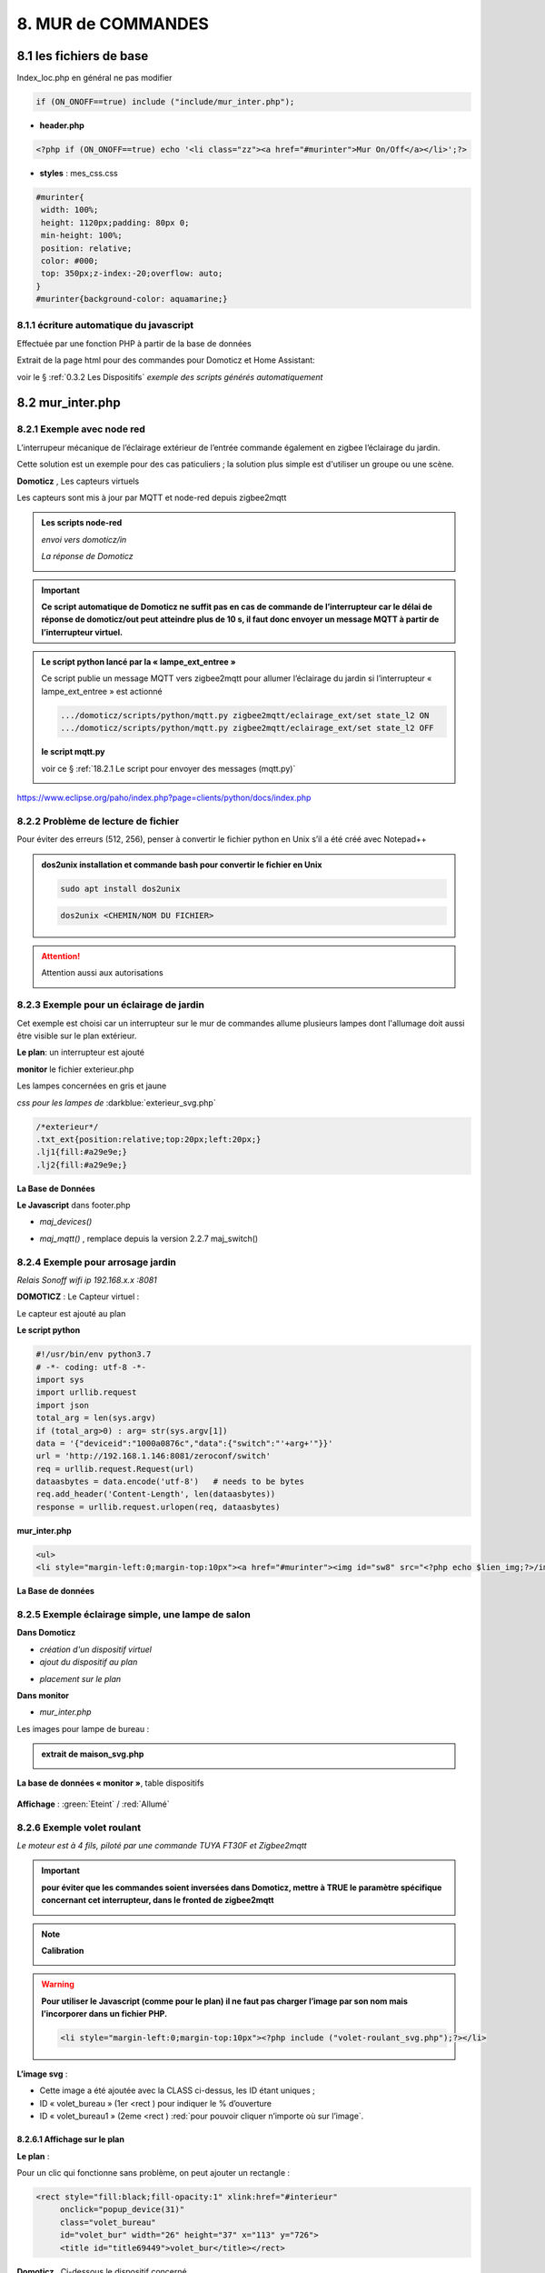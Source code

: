 8. MUR de COMMANDES
-------------------

|image574|

|image575|

8.1 les fichiers de base 
^^^^^^^^^^^^^^^^^^^^^^^^
Index_loc.php en général ne pas modifier

.. code-block:: 

   if (ON_ONOFF==true) include ("include/mur_inter.php");

- **header.php**

.. code-block:: 

   <?php if (ON_ONOFF==true) echo '<li class="zz"><a href="#murinter">Mur On/Off</a></li>';?>

- **styles** : mes_css.css

.. code-block:: 

   #murinter{
    width: 100%;
    height: 1120px;padding: 80px 0;
    min-height: 100%;
    position: relative;
    color: #000;
    top: 350px;z-index:-20;overflow: auto;
   }
   #murinter{background-color: aquamarine;}

8.1.1 écriture automatique du javascript
========================================
Effectuée par une fonction PHP à partir de la base de données

Extrait de la page html pour des commandes pour Domoticz et Home Assistant:

|image580|

voir le §  :ref:`0.3.2 Les Dispositifs`  *exemple des scripts générés automatiquement*

8.2 mur_inter.php
^^^^^^^^^^^^^^^^^^

|image582|

8.2.1 Exemple avec node red
===========================
L’interrupeur mécanique de l’éclairage extérieur de l’entrée commande également en zigbee l’éclairage du jardin.

Cette solution est un exemple pour des cas paticuliers ; la solution plus simple est d'utiliser un groupe ou une scène.

|image583| |image584|

**Domoticz** , Les capteurs virtuels

|image585|

Les capteurs sont mis à jour par MQTT et node-red depuis zigbee2mqtt

.. admonition:: **Les scripts node-red** 

   *envoi vers domoticz/in*

   |image586|

   *La réponse de Domoticz* 

   |image587|

.. important:: **Ce script automatique de Domoticz ne suffit pas en cas de commande de l’interrupteur car le délai de réponse de domoticz/out peut atteindre plus de 10 s, il faut donc envoyer un message MQTT à partir de l’interrupteur virtuel.**

.. admonition:: **Le script python lancé par la « lampe_ext_entree »**

   Ce script publie un message MQTT vers zigbee2mqtt pour allumer l’éclairage du jardin si 
   l’interrupteur « lampe_ext_entree » est actionné

   |image588|

   .. code-block:: 

      .../domoticz/scripts/python/mqtt.py zigbee2mqtt/eclairage_ext/set state_l2 ON 
      .../domoticz/scripts/python/mqtt.py zigbee2mqtt/eclairage_ext/set state_l2 OFF

   **le script mqtt.py**

   voir ce §  :ref:`18.2.1 Le script pour envoyer des messages (mqtt.py)`
   
   |image591|

|paho|
 
https://www.eclipse.org/paho/index.php?page=clients/python/docs/index.php



8.2.2 Problème de lecture de fichier
====================================

Pour éviter des erreurs (512, 256), penser à convertir le fichier python en Unix s’il a été créé
avec Notepad++

.. admonition:: **dos2unix**
   installation  et commande bash pour convertir le fichier en Unix

   .. code-block:: 

      sudo apt install dos2unix

   .. code-block::

      dos2unix <CHEMIN/NOM DU FICHIER>



.. attention:: 

   Attention aussi aux autorisations

   |image590|

8.2.3 Exemple pour un éclairage de jardin
=========================================
Cet exemple est choisi car un interrupteur sur le mur de commandes allume plusieurs lampes dont l'allumage doit aussi être visible sur le plan extérieur.

**Le plan**: un interrupteur est ajouté

|image592|

**monitor** le fichier exterieur.php

Les lampes concernées en gris et jaune

|image595|

|image596|

*css pour les lampes de* :darkblue:`exterieur_svg.php`

.. code-block:: 

   /*exterieur*/
   .txt_ext{position:relative;top:20px;left:20px;}
   .lj1{fill:#a29e9e;}
   .lj2{fill:#a29e9e;}

|image594|

**La Base de Données**

|image597|

**Le Javascript** dans footer.php

- *maj_devices()*

|image598|

- *maj_mqtt()* , remplace depuis la version 2.2.7 maj_switch()

|image599|

8.2.4 Exemple pour arrosage jardin
==================================
*Relais Sonoff wifi ip 192.168.x.x :8081*

**DOMOTICZ** : Le Capteur virtuel :

|image601|

|image602|

Le capteur est ajouté au plan

|image604|

**Le script python**

.. code-block:: 

   #!/usr/bin/env python3.7
   # -*- coding: utf-8 -*-
   import sys
   import urllib.request
   import json    
   total_arg = len(sys.argv)
   if (total_arg>0) : arg= str(sys.argv[1])
   data = '{"deviceid":"1000a0876c","data":{"switch":"'+arg+'"}}'
   url = 'http://192.168.1.146:8081/zeroconf/switch'
   req = urllib.request.Request(url)
   dataasbytes = data.encode('utf-8')   # needs to be bytes
   req.add_header('Content-Length', len(dataasbytes))
   response = urllib.request.urlopen(req, dataasbytes)

**mur_inter.php**

.. code-block:: 

   <ul>
   <li style="margin-left:0;margin-top:10px"><a href="#murinter"><img id="sw8" src="<?php echo $lien_img;?>/images/arrosage.svg" width="60" height="auto" alt=""/></a></li>

**La Base de données** 

|image606|

8.2.5 Exemple éclairage simple, une lampe de salon
==================================================
**Dans Domoticz**

- *création d'un dispositif virtuel*

- *ajout du dispositif au plan*

|image609|

- *placement sur le plan*

**Dans monitor**

- *mur_inter.php*

|image612|

Les images pour lampe de bureau :

|image613| |image614|

.. admonition:: **extrait de maison_svg.php**
   |image615|

   |image616|

**La base de données « monitor »**, table dispositifs

 |image617|

**Affichage** : :green:`Eteint` / :red:`Allumé` 

|image618| |image619|
    
8.2.6 Exemple volet roulant
===========================
*Le moteur est à 4 fils, piloté par une commande TUYA FT30F et Zigbee2mqtt*

|image620|

.. important:: **pour éviter que les commandes soient inversées dans Domoticz, mettre à TRUE le paramètre spécifique concernant cet interrupteur, dans le fronted de zigbee2mqtt**

   |image621|

.. note:: **Calibration**

   |image1140|

.. warning:: **Pour utiliser le Javascript (comme pour le plan) il ne faut pas charger l’image par son nom mais l’incorporer dans un fichier PHP.**

   .. code-block:: 

      <li style="margin-left:0;margin-top:10px"><?php include ("volet-roulant_svg.php");?></li>

**L’image svg** :

|image623|

- Cette image a été ajoutée avec la CLASS ci-dessus, les ID étant uniques ; 

- ID « volet_bureau » (1er <rect ) pour indiquer le % d’ouverture

- ID « volet_bureau1 » (2eme <rect ) :red:`pour pouvoir cliquer n’importe où sur l’image`.

8.2.6.1 Affichage sur le plan
"""""""""""""""""""""""""""""
**Le plan** :

|image624|

Pour un clic qui fonctionne sans problème, on peut ajouter un rectangle :

.. code-block:: 

   <rect style="fill:black;fill-opacity:1" xlink:href="#interieur" 
	onclick="popup_device(31)" 
	class="volet_bureau" 
	id="volet_bur" width="26" height="37" x="113" y="726">
	<title id="title69449">volet_bur</title></rect> 

|image626|

**Domoticz** ,  Ci-dessous le dispositif concerné 

|image627|

**Base de données SQL**

- Enregistrer le dispositif avec l’ID pour le mur de commande et une CLASS pour le plan (permet de visualiser, comme pour les lampes l’ouverture ou la fermeture des volets 

  |image628|

.. note:: **Sur le plan on indique simplement si les volets sont fermés ou ouverts (même partiellement)**

   |image629|

**Le Javascript** , footer.php

- *maj_devices()*

 |image630|

	. L’ouverture est Open ou les 12 premiers caractères sont « Set Level :  » 

	. La fermeture est Closed

	|image631|

8.2.6.2 Dans le mur ON/OFF
"""""""""""""""""""""""""""
*Pour afficher le % d’ouverture*

Pour indiquer le % d’ouverture on ajoute un rectangle dans l’image, la hauteur sera fonction du % d’ouverture ; pour cela il faut indiquer dans l’image la hauteur de référence ; sinon un pourcentage s’appliquera à la hauteur déjà modifiée qui diminuera au fil des mises à jour.

.. important:: **Height de l’image sera suivant le % d’ouverture modifié dans le Dom, c’est pourquoi on crée un attribut h qui est le reflet du height d’origine**

   |image632|

   Le volume d’ouverture est indiqué dans Data : Set Level : VALEUR en %

   |image633|

   On applique ce pourcentage au rectangle de l’mage.

Dans maj_devices() , on récupère la valeur h de l’image

.. code-block:: 

   var h=document.getElementById(val.ID1).getAttribute("h");

On attribue à l’image la bonne hauteur qui tient compte du % d’ouverture

.. code-block:: 

   document.getElementById(val.ID1).setAttribute("height",parseInt((h*pourcent[2])/100));

Ou suivant que les 100% soit pour l’ouverture ou la fermeture :

.. code-block:: 

   document.getElementById(val.ID1).setAttribute("height",parseInt((h*(100-pourcent[2]))/100));

**Affichage sur le mur de commandes**:

 |image634|

*La fonction complète maj_devices(plan) dans footer.php*

|image635|

.. admonition:: **Manoeuvrer le volet**
   
   Le rectangle indiquant le % d’ouverture peut être très petit, aussi pour pouvoir cliquer n’importe où sur l’image, il suffit d’ajouter un rectangle incolore comme déjà indiqué dans ce paragraphe :

   |image636|

   On ajoute l’id de ce rectangle dans la base de données :

   |image637|

   Comme pour les commandes onoff , les scripts des commandes onoff+stop sont écrits automatiquement par la fonction function sql_plan($t) ;

   |image638|

   Le wiki de Domoticz concernant ces commandes :

   |image639|

   La fonction PHP sql_1() , partie consacrée à :darkblue:`maj_js=onoff+stop`

   .. code-block:: 

      if ($row['maj_js']=="onoff+stop") {$sl='").on("click", function () 
      {$("#popup_vr").fadeIn(300);document.getElementById("VR").setAttribute("title","'.$row['idm'].'");document.getElementById("VR").setAttribute("rel","'.$row['idx'].'");})';}

   La fenêtre complémentaire :

   |image641|

   le code PHP dans mur_inter.php

   |image642|

   C’est cette fenêtre qui va envoyer les commandes d’ouverture, fermeture 

8.2.6.3 les scripts JS
""""""""""""""""""""""
2 solutions:

8.2.6.3.1  avec Ajax et PHP
~~~~~~~~~~~~~~~~~~~~~~~~~~~
*amount=id pour input button* voir l'mage du § prec

|image643|

Ci-dessus, on récupère idx idm et la commande

|image644|

Mise à jour instantanée : on utilise la fonction qui met à jour dans monitor, les dispositifs si ils sont activés depuis domoticz ou Home Assistant.(d'où son nom maj_mqtt)

|image645|

8.2.6.3.2 avec MQTT
~~~~~~~~~~~~~~~~~~~
C’est une autre solution qui peut s’appliquer pour tout dispositifs non gérer par HA ou DZ. Il faut installer la bibliothèque ci-dessous paho-mqtt voir le § :ref:`18.2 Installer Paho-mqtt`

https://www.eclipse.org/paho/index.php?page=clients/js/index.php

Cette solution est aussi utilisée pour la mise à jour des données en temps réel: :ref:`1.1.3.2 Solution temps réel MQTT` et :ref:`1.3.5.1.b rafraichissement avec MQTT`

|image646|

|image647|

Ce fichier est chargé automatiquement dans footer.php si MQTT est à true dans /admin/config

.. code-block:: 

   define('MQTT', false);//  true si serveur MQTT utilisé par monitor

.. code-block:: 

   if (MQTT==true) echo '<script src="js/mqttws31.js"></script>';?>	

La même commande de volet par MQTT

|image650|

L'envoi des données doit être un tableau json

|image651|

.. code-block:: 

   Value= {idx : 177,  switchcmd : ‘’ Set Level’’ , level  : ‘’ On ‘’} 

.. note::
   Le topic étant **domoticz/in**, voir cette page de domo-site.fr :http://domo-site.fr/accueil/dossiers/90

   Cette page est consacrée à un capteur mais la publication d'un message est identique

.. admonition:: **convertir une valeur JavaScript en chaîne JSON**
   
   *avec La méthode JSON.stringify()* 

   .. code-block::

      var result = JSON.stringify(value);

**La commande** :

|image652|

8.5 les Groupes et Scenes
^^^^^^^^^^^^^^^^^^^^^^^^^
|image493|

exemples avec des groupes et scènes simples

Le dispositif de commande (bouton virtuel) est enregistré dans la base de données de la même façon  que tous les dispositifs;pour différencier ce fonctionnement l' idm du dispositif commencera par :

- G: pour groupe

- S: pour scène

|image475|

8.5.1 Exemple avec Domoticz
===========================
le groupe "Allumage Jardin ALL"

Pur chaque interrupteur qui peut commander plusieurs lampes, il est possible d'ajouter une extinction personnalisée. 

|image474|

le bouton virtuel est ajouté au plan qui regroupe tous les dispositifs, il est ajouté au fichier Json que reçoit monitor:

|image478|

Comme pour tous les dispositifs ON/OFF le Jquery est écrit automatiquement dans le HTML

|image492|

8.5.2 Exemple avec Home Assistant
=================================
le groupe "Lumieres_jardin"

Contrairement à Domoticz l'extinction des lampes commandées par un interrupteur, provoque également l'extinction des lampes des autres interrupteurs du groupe.

|image494|

|image495|

Comme pour DZ, on enregistre la commande dans la base de données; les données sont pour la plupart les même puisque les lampes sont les mêmes

|image496|

.. |paho| image:: ../images/paho.png
   :width: 100px
.. |image474| image:: ../media/image474.webp
   :width: 524px
.. |image475| image:: ../media/image475.webp
   :width: 396px
.. |image478| image:: ../media/image478.webp
   :width: 382px
.. |image492| image:: ../media/image492.webp
   :width: 557px
.. |image493| image:: ../media/image493.webp
   :width: 450px
.. |image494| image:: ../media/image494.webp
   :width: 650px
.. |image495| image:: ../media/image495.webp
   :width: 399px
.. |image496| image:: ../media/image496.webp
   :width: 421px
.. |image574| image:: ../media/image574.webp
   :width: 528px
.. |image575| image:: ../media/image575.webp
   :width: 629px
.. |image580| image:: ../media/image580.webp
   :width: 700px
.. |image582| image:: ../media/image582.webp
   :width: 700px
.. |image583| image:: ../media/image583.webp
   :width: 300px
.. |image584| image:: ../media/image584.webp
   :width: 300px
.. |image585| image:: ../media/image585.webp
   :width: 612px
.. |image586| image:: ../media/image586.webp
   :width: 365px
.. |image587| image:: ../media/image587.webp
   :width: 398px
.. |image588| image:: ../media/image588.webp
   :width: 700px
.. |image590| image:: ../media/image590.webp
   :width: 465px
.. |image591| image:: ../media/image591.webp
   :width: 514px
.. |image592| image:: ../media/image592.webp
   :width: 511px
.. |image594| image:: ../media/image594.webp
   :width: 557px
.. |image595| image:: ../media/image595.webp
   :width: 526px
.. |image596| image:: ../media/image596.webp
   :width: 462px
.. |image597| image:: ../media/image597.webp
   :width: 624px
.. |image598| image:: ../media/image598.webp
   :width: 700px
.. |image599| image:: ../media/image599.webp
   :width: 650px
.. |image601| image:: ../media/image601.webp
   :width: 502px
.. |image602| image:: ../media/image602.webp
   :width: 462px
.. |image604| image:: ../media/image604.webp
   :width: 549px
.. |image606| image:: ../media/image606.webp
   :width: 623px
.. |image609| image:: ../media/image609.webp
   :width: 570px
.. |image612| image:: ../media/image612.webp
   :width: 605px
.. |image613| image:: ../media/image613.webp
   :width: 82px
.. |image614| image:: ../media/image614.webp
   :width: 50px
.. |image615| image:: ../media/image615.webp
   :width: 582px
.. |image616| image:: ../media/image616.webp
   :width: 514px
.. |image617| image:: ../media/image617.webp
   :width: 605px
.. |image618| image:: ../media/image618.webp
   :width: 270px
.. |image619| image:: ../media/image619.webp
   :width: 270px
.. |image620| image:: ../media/image620.webp
   :width: 467px
.. |image621| image:: ../media/image621.webp
   :width: 650px
.. |image623| image:: ../media/image623.webp
   :width: 700px
.. |image624| image:: ../media/image624.webp
   :width: 561px
.. |image626| image:: ../media/image626.webp
   :width: 438px
.. |image627| image:: ../media/image627.webp
   :width: 398px
.. |image628| image:: ../media/image628.webp
   :width: 700px
.. |image629| image:: ../media/image629.webp
   :width: 210px
.. |image630| image:: ../media/image630.webp
   :width: 700px
.. |image631| image:: ../media/image631.webp
   :width: 239px
.. |image632| image:: ../media/image632.webp
   :width: 638px
.. |image633| image:: ../media/image633.webp
   :width: 406px
.. |image634| image:: ../media/image634.webp
   :width: 192px
.. |image635| image:: ../media/image635.webp
   :width: 700px
.. |image636| image:: ../media/image636.webp
   :width: 650px
.. |image637| image:: ../media/image637.webp
   :width: 650px
.. |image638| image:: ../media/image638.webp
   :width: 647px
.. |image639| image:: ../media/image639.webp
   :width: 700px
.. |image640| image:: ../media/image640.webp
   :width: 700px
.. |image641| image:: ../media/image641.webp
   :width: 423px
.. |image642| image:: ../media/image642.webp
   :width: 533px
.. |image643| image:: ../media/image643.webp
   :width: 634px
.. |image644| image:: ../media/image644.webp
   :width: 700px
.. |image645| image:: ../media/image645.webp
   :width: 524px
.. |image646| image:: ../media/image646.webp
   :width: 648px
.. |image647| image:: ../media/image647.webp
   :width: 650px
.. |image650| image:: ../media/image650.webp
   :width: 700px
.. |image651| image:: ../media/image651.webp
   :width: 597px
.. |image652| image:: ../media/image652.webp
   :width: 523px
.. |image1140| image:: ../media/image1140.webp
   :width: 650px

